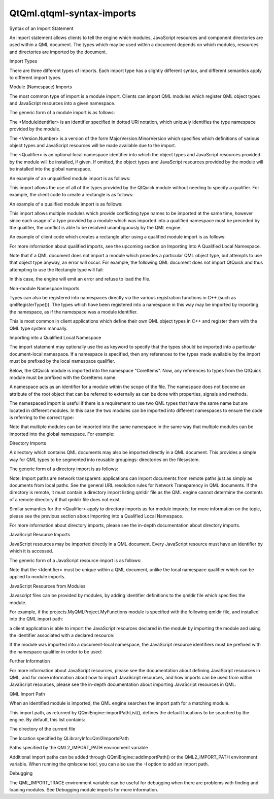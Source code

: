 QtQml.qtqml-syntax-imports
==========================

.. raw:: html

   <h2 id="syntax-of-an-import-statement">

Syntax of an Import Statement

.. raw:: html

   </h2>

.. raw:: html

   <p>

An import statement allows clients to tell the engine which modules,
JavaScript resources and component directories are used within a QML
document. The types which may be used within a document depends on which
modules, resources and directories are imported by the document.

.. raw:: html

   </p>

.. raw:: html

   <h3>

Import Types

.. raw:: html

   </h3>

.. raw:: html

   <p>

There are three different types of imports. Each import type has a
slightly different syntax, and different semantics apply to different
import types.

.. raw:: html

   </p>

.. raw:: html

   <h4>

Module (Namespace) Imports

.. raw:: html

   </h4>

.. raw:: html

   <p>

The most common type of import is a module import. Clients can import
QML modules which register QML object types and JavaScript resources
into a given namespace.

.. raw:: html

   </p>

.. raw:: html

   <p>

The generic form of a module import is as follows:

.. raw:: html

   </p>

.. raw:: html

   <pre class="cpp">import <span class="operator">&lt;</span>ModuleIdentifier<span class="operator">&gt;</span> <span class="operator">&lt;</span>Version<span class="operator">.</span>Number<span class="operator">&gt;</span> <span class="operator">[</span>as <span class="operator">&lt;</span>Qualifier<span class="operator">&gt;</span><span class="operator">]</span></pre>

.. raw:: html

   <ul>

.. raw:: html

   <li>

The <ModuleIdentifier> is an identifier specified in dotted URI
notation, which uniquely identifies the type namespace provided by the
module.

.. raw:: html

   </li>

.. raw:: html

   <li>

The <Version.Number> is a version of the form MajorVersion.MinorVersion
which specifies which definitions of various object types and JavaScript
resources will be made available due to the import.

.. raw:: html

   </li>

.. raw:: html

   <li>

The <Qualifier> is an optional local namespace identifier into which the
object types and JavaScript resources provided by the module will be
installed, if given. If omitted, the object types and JavaScript
resources provided by the module will be installed into the global
namespace.

.. raw:: html

   </li>

.. raw:: html

   </ul>

.. raw:: html

   <p>

An example of an unqualified module import is as follows:

.. raw:: html

   </p>

.. raw:: html

   <pre class="cpp">import <span class="type">QtQuick</span> <span class="number">2.0</span></pre>

.. raw:: html

   <p>

This import allows the use of all of the types provided by the QtQuick
module without needing to specify a qualifier. For example, the client
code to create a rectangle is as follows:

.. raw:: html

   </p>

.. raw:: html

   <pre class="qml">import QtQuick 2.0
   <span class="type">Rectangle</span> {
   <span class="name">width</span>: <span class="number">200</span>
   <span class="name">height</span>: <span class="number">100</span>
   <span class="name">color</span>: <span class="string">&quot;red&quot;</span>
   }</pre>

.. raw:: html

   <p>

An example of a qualified module import is as follows:

.. raw:: html

   </p>

.. raw:: html

   <pre class="cpp">import <span class="type">QtQuick</span> <span class="number">2.0</span> as Quick</pre>

.. raw:: html

   <p>

This import allows multiple modules which provide conflicting type names
to be imported at the same time, however since each usage of a type
provided by a module which was imported into a qualified namespace must
be preceded by the qualifier, the conflict is able to be resolved
unambiguously by the QML engine.

.. raw:: html

   </p>

.. raw:: html

   <p>

An example of client code which creates a rectangle after using a
qualified module import is as follows:

.. raw:: html

   </p>

.. raw:: html

   <pre class="qml">import QtQuick 2.0 as Quick
   <span class="type">Quick</span>.Rectangle {
   <span class="name">width</span>: <span class="number">200</span>
   <span class="name">height</span>: <span class="number">100</span>
   <span class="name">color</span>: <span class="string">&quot;red&quot;</span>
   }</pre>

.. raw:: html

   <p>

For more information about qualified imports, see the upcoming section
on Importing Into A Qualified Local Namespace.

.. raw:: html

   </p>

.. raw:: html

   <p>

Note that if a QML document does not import a module which provides a
particular QML object type, but attempts to use that object type anyway,
an error will occur. For example, the following QML document does not
import QtQuick and thus attempting to use the Rectangle type will fail:

.. raw:: html

   </p>

.. raw:: html

   <pre class="qml"><span class="type">Rectangle</span> {
   <span class="name">width</span>: <span class="number">200</span>
   <span class="name">height</span>: <span class="number">100</span>
   <span class="name">color</span>: <span class="string">&quot;red&quot;</span>
   }</pre>

.. raw:: html

   <p>

In this case, the engine will emit an error and refuse to load the file.

.. raw:: html

   </p>

.. raw:: html

   <h5>

Non-module Namespace Imports

.. raw:: html

   </h5>

.. raw:: html

   <p>

Types can also be registered into namespaces directly via the various
registration functions in C++ (such as qmlRegisterType()). The types
which have been registered into a namespace in this way may be imported
by importing the namespace, as if the namespace was a module identifier.

.. raw:: html

   </p>

.. raw:: html

   <p>

This is most common in client applications which define their own QML
object types in C++ and register them with the QML type system manually.

.. raw:: html

   </p>

.. raw:: html

   <h5>

Importing into a Qualified Local Namespace

.. raw:: html

   </h5>

.. raw:: html

   <p>

The import statement may optionally use the as keyword to specify that
the types should be imported into a particular document-local namespace.
If a namespace is specified, then any references to the types made
available by the import must be prefixed by the local namespace
qualifier.

.. raw:: html

   </p>

.. raw:: html

   <p>

Below, the QtQuick module is imported into the namespace "CoreItems".
Now, any references to types from the QtQuick module must be prefixed
with the CoreItems name:

.. raw:: html

   </p>

.. raw:: html

   <pre class="qml">import QtQuick 2.0 as CoreItems
   <span class="type">CoreItems</span>.Rectangle {
   <span class="name">width</span>: <span class="number">100</span>; <span class="name">height</span>: <span class="number">100</span>
   <span class="type">CoreItems</span>.Text { <span class="name">text</span>: <span class="string">&quot;Hello, world!&quot;</span> }
   <span class="comment">// WRONG! No namespace prefix - the Text type won't be found</span>
   <span class="type">Text</span> { <span class="name">text</span>: <span class="string">&quot;Hello, world!&quot;</span> }
   }</pre>

.. raw:: html

   <p>

A namespace acts as an identifier for a module within the scope of the
file. The namespace does not become an attribute of the root object that
can be referred to externally as can be done with properties, signals
and methods.

.. raw:: html

   </p>

.. raw:: html

   <p>

The namespaced import is useful if there is a requirement to use two QML
types that have the same name but are located in different modules. In
this case the two modules can be imported into different namespaces to
ensure the code is referring to the correct type:

.. raw:: html

   </p>

.. raw:: html

   <pre class="qml">import QtQuick 2.0 as CoreItems
   import &quot;../textwidgets&quot; as MyModule
   <span class="type">CoreItems</span>.Rectangle {
   <span class="name">width</span>: <span class="number">100</span>; <span class="name">height</span>: <span class="number">100</span>
   <span class="type">MyModule</span>.Text { <span class="name">text</span>: <span class="string">&quot;Hello from my custom text item!&quot;</span> }
   <span class="type">CoreItems</span>.Text { <span class="name">text</span>: <span class="string">&quot;Hello from Qt Quick!&quot;</span> }
   }</pre>

.. raw:: html

   <p>

Note that multiple modules can be imported into the same namespace in
the same way that multiple modules can be imported into the global
namespace. For example:

.. raw:: html

   </p>

.. raw:: html

   <pre class="qml">import QtQuick 2.0 as Project
   import QtMultimedia 5.0 as Project
   <span class="type">Project</span>.Rectangle {
   <span class="name">width</span>: <span class="number">100</span>; <span class="name">height</span>: <span class="number">50</span>
   <span class="type">Project</span>.Audio {
   <span class="name">source</span>: <span class="string">&quot;music.wav&quot;</span>
   <span class="name">autoPlay</span>: <span class="number">true</span>
   }
   }</pre>

.. raw:: html

   <h4>

Directory Imports

.. raw:: html

   </h4>

.. raw:: html

   <p>

A directory which contains QML documents may also be imported directly
in a QML document. This provides a simple way for QML types to be
segmented into reusable groupings: directories on the filesystem.

.. raw:: html

   </p>

.. raw:: html

   <p>

The generic form of a directory import is as follows:

.. raw:: html

   </p>

.. raw:: html

   <pre class="qml">import &quot;&lt;DirectoryPath&gt;&quot; [as &lt;Qualifier&gt;]</pre>

.. raw:: html

   <p>

Note: Import paths are network transparent: applications can import
documents from remote paths just as simply as documents from local
paths. See the general URL resolution rules for Network Transparency in
QML documents. If the directory is remote, it must contain a directory
import listing qmldir file as the QML engine cannot determine the
contents of a remote directory if that qmldir file does not exist.

.. raw:: html

   </p>

.. raw:: html

   <p>

Similar semantics for the <Qualifier> apply to directory imports as for
module imports; for more information on the topic, please see the
previous section about Importing into a Qualified Local Namespace.

.. raw:: html

   </p>

.. raw:: html

   <p>

For more information about directory imports, please see the in-depth
documentation about directory imports.

.. raw:: html

   </p>

.. raw:: html

   <h4>

JavaScript Resource Imports

.. raw:: html

   </h4>

.. raw:: html

   <p>

JavaScript resources may be imported directly in a QML document. Every
JavaScript resource must have an identifier by which it is accessed.

.. raw:: html

   </p>

.. raw:: html

   <p>

The generic form of a JavaScript resource import is as follows:

.. raw:: html

   </p>

.. raw:: html

   <pre class="cpp">import <span class="string">&quot;&lt;JavaScriptFile&gt;&quot;</span> as <span class="operator">&lt;</span>Identifier<span class="operator">&gt;</span></pre>

.. raw:: html

   <p>

Note that the <Identifier> must be unique within a QML document, unlike
the local namespace qualifier which can be applied to module imports.

.. raw:: html

   </p>

.. raw:: html

   <h5>

JavaScript Resources from Modules

.. raw:: html

   </h5>

.. raw:: html

   <p>

Javascript files can be provided by modules, by adding identifier
definitions to the qmldir file which specifies the module.

.. raw:: html

   </p>

.. raw:: html

   <p>

For example, if the projects.MyQMLProject.MyFunctions module is
specified with the following qmldir file, and installed into the QML
import path:

.. raw:: html

   </p>

.. raw:: html

   <pre class="cpp">module projects<span class="operator">.</span>MyQMLProject<span class="operator">.</span>MyFunctions
   SystemFunctions <span class="number">1.0</span> SystemFunctions<span class="operator">.</span>js
   UserFunctions <span class="number">1.0</span> UserFunctions<span class="operator">.</span>js</pre>

.. raw:: html

   <p>

a client application is able to import the JavaScript resources declared
in the module by importing the module and using the identifier
associated with a declared resource:

.. raw:: html

   </p>

.. raw:: html

   <pre class="qml">import QtQuick 2.0
   import projects.MyQMLProject.MyFunctions 1.0
   <span class="type">Item</span> {
   <span class="name">Component</span>.onCompleted: { <span class="name">SystemFunctions</span>.<span class="name">cleanUp</span>(); }
   }</pre>

.. raw:: html

   <p>

If the module was imported into a document-local namespace, the
JavaScript resource identifiers must be prefixed with the namespace
qualifier in order to be used:

.. raw:: html

   </p>

.. raw:: html

   <pre class="qml">import QtQuick 2.0
   import projects.MyQMLProject.MyFunctions 1.0 as MyFuncs
   import org.example.Functions 1.0 as TheirFuncs
   <span class="type">Item</span> {
   <span class="name">Component</span>.onCompleted: {
   <span class="name">MyFuncs</span>.<span class="name">SystemFunctions</span>.<span class="name">cleanUp</span>();
   <span class="name">TheirFuncs</span>.<span class="name">SystemFunctions</span>.<span class="name">shutdown</span>();
   }
   }</pre>

.. raw:: html

   <h5>

Further Information

.. raw:: html

   </h5>

.. raw:: html

   <p>

For more information about JavaScript resources, please see the
documentation about defining JavaScript resources in QML, and for more
information about how to import JavaScript resources, and how imports
can be used from within JavaScript resources, please see the in-depth
documentation about importing JavaScript resources in QML.

.. raw:: html

   </p>

.. raw:: html

   <h2 id="qml-import-path">

QML Import Path

.. raw:: html

   </h2>

.. raw:: html

   <p>

When an identified module is imported, the QML engine searches the
import path for a matching module.

.. raw:: html

   </p>

.. raw:: html

   <p>

This import path, as returned by QQmlEngine::importPathList(), defines
the default locations to be searched by the engine. By default, this
list contains:

.. raw:: html

   </p>

.. raw:: html

   <ul>

.. raw:: html

   <li>

The directory of the current file

.. raw:: html

   </li>

.. raw:: html

   <li>

The location specified by QLibraryInfo::Qml2ImportsPath

.. raw:: html

   </li>

.. raw:: html

   <li>

Paths specified by the QML2\_IMPORT\_PATH environment variable

.. raw:: html

   </li>

.. raw:: html

   </ul>

.. raw:: html

   <p>

Additional import paths can be added through QQmlEngine::addImportPath()
or the QML2\_IMPORT\_PATH environment variable. When running the
qmlscene tool, you can also use the -I option to add an import path.

.. raw:: html

   </p>

.. raw:: html

   <h2 id="debugging">

Debugging

.. raw:: html

   </h2>

.. raw:: html

   <p>

The QML\_IMPORT\_TRACE environment variable can be useful for debugging
when there are problems with finding and loading modules. See Debugging
module imports for more information.

.. raw:: html

   </p>

.. raw:: html

   <!-- @@@qtqml-syntax-imports.html -->
